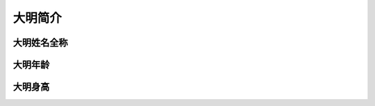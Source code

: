 .. 大明:

=================
大明简介
=================


大明姓名全称
=====================

大明年龄
===================

大明身高
===================